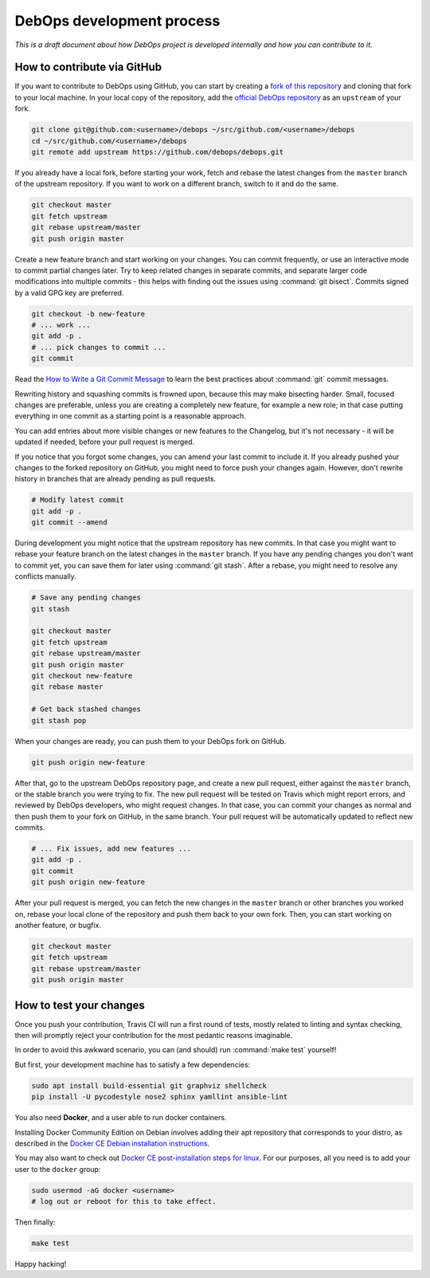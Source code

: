 DebOps development process
==========================

*This is a draft document about how DebOps project is developed internally and
how you can contribute to it.*

How to contribute via GitHub
----------------------------

If you want to contribute to DebOps using GitHub, you can start by creating
a `fork of this repository <https://github.com/debops/debops/fork>`_ and
cloning that fork to your local machine. In your local copy of the
repository, add the `official DebOps repository <https://github.com/debops/debops>`_
as an ``upstream`` of your fork.

.. code-block:: console

   git clone git@github.com:<username>/debops ~/src/github.com/<username>/debops
   cd ~/src/github.com/<username>/debops
   git remote add upstream https://github.com/debops/debops.git

If you already have a local fork, before starting your work, fetch and rebase
the latest changes from the ``master`` branch of the upstream repository.
If you want to work on a different branch, switch to it and do the same.

.. code-block:: console

   git checkout master
   git fetch upstream
   git rebase upstream/master
   git push origin master

Create a new feature branch and start working on your changes. You can commit
frequently, or use an interactive mode to commit partial changes later. Try to
keep related changes in separate commits, and separate larger code
modifications into multiple commits - this helps with finding out the issues
using :command:`git bisect`. Commits signed by a valid GPG key are preferred.

.. code-block:: console

   git checkout -b new-feature
   # ... work ...
   git add -p .
   # ... pick changes to commit ...
   git commit

Read the `How to Write a Git Commit Message <https://chris.beams.io/posts/git-commit/>`_
to learn the best practices about :command:`git` commit messages.

Rewriting history and squashing commits is frowned upon, because this may make
bisecting harder. Small, focused changes are preferable, unless you are
creating a completely new feature, for example a new role; in that case putting
everything in one commit as a starting point is a reasonable approach.

You can add entries about more visible changes or new features to the
Changelog, but it's not necessary - it will be updated if needed, before your
pull request is merged.

If you notice that you forgot some changes, you can amend your last commit to
include it. If you already pushed your changes to the forked repository on
GitHub, you might need to force push your changes again. However, don't rewrite
history in branches that are already pending as pull requests.

.. code-block:: console

   # Modify latest commit
   git add -p .
   git commit --amend

During development you might notice that the upstream repository has new
commits. In that case you might want to rebase your feature branch on the
latest changes in the ``master`` branch. If you have any pending changes you
don't want to commit yet, you can save them for later using :command:`git
stash`. After a rebase, you might need to resolve any conflicts manually.

.. code-block:: console

   # Save any pending changes
   git stash

   git checkout master
   git fetch upstream
   git rebase upstream/master
   git push origin master
   git checkout new-feature
   git rebase master

   # Get back stashed changes
   git stash pop

When your changes are ready, you can push them to your DebOps fork on GitHub.

.. code-block:: console

   git push origin new-feature

After that, go to the upstream DebOps repository page, and create a new pull
request, either against the ``master`` branch, or the stable branch you were
trying to fix. The new pull request will be tested on Travis which might report
errors, and reviewed by DebOps developers, who might request changes. In that
case, you can commit your changes as normal and then push them to your fork on
GitHub, in the same branch. Your pull request will be automatically updated to
reflect new commits.

.. code-block:: console

   # ... Fix issues, add new features ...
   git add -p .
   git commit
   git push origin new-feature

After your pull request is merged, you can fetch the new changes in the
``master`` branch or other branches you worked on, rebase your local clone of
the repository and push them back to your own fork. Then, you can start working
on another feature, or bugfix.

.. code-block:: console

   git checkout master
   git fetch upstream
   git rebase upstream/master
   git push origin master

How to test your changes
------------------------

Once you push your contribution, Travis CI will run a first round of tests,
mostly related to linting and syntax checking, then will promptly reject your
contribution for the most pedantic reasons imaginable.

In order to avoid this awkward scenario,
you can (and should) run :command:`make test` yourself!

But first, your development machine has to satisfy a few dependencies:

.. code-block:: console

   sudo apt install build-essential git graphviz shellcheck
   pip install -U pycodestyle nose2 sphinx yamllint ansible-lint

You also need **Docker**, and a user able to run docker containers.

Installing Docker Community Edition on Debian involves adding their apt
repository that corresponds to your distro, as described in the
`Docker CE Debian installation instructions`__.

.. __: https://docs.docker.com/install/linux/docker-ce/debian/

You may also want to check out
`Docker CE post-installation steps for linux`__.
For our purposes, all you need is to add your user to the ``docker`` group:

.. __: https://docs.docker.com/install/linux/linux-postinstall/

.. code-block:: console

   sudo usermod -aG docker <username>
   # log out or reboot for this to take effect.

Then finally:

.. code-block:: console

   make test

Happy hacking!
